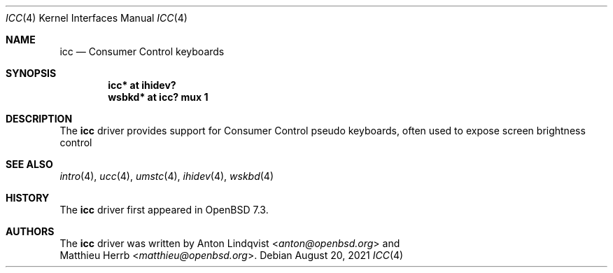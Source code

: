 .\"	$OpenBSD: icc.4,v 1.1 2021/08/20 05:25:23 anton Exp $
.\"
.\" Copyright (c) 2021 Anton Lindqvist <anton@openbsd.org>
.\"
.\" Permission to use, copy, modify, and distribute this software for any
.\" purpose with or without fee is hereby granted, provided that the above
.\" copyright notice and this permission notice appear in all copies.
.\"
.\" THE SOFTWARE IS PROVIDED "AS IS" AND THE AUTHOR DISCLAIMS ALL WARRANTIES
.\" WITH REGARD TO THIS SOFTWARE INCLUDING ALL IMPLIED WARRANTIES OF
.\" MERCHANTABILITY AND FITNESS. IN NO EVENT SHALL THE AUTHOR BE LIABLE FOR
.\" ANY SPECIAL, DIRECT, INDIRECT, OR CONSEQUENTIAL DAMAGES OR ANY DAMAGES
.\" WHATSOEVER RESULTING FROM LOSS OF USE, DATA OR PROFITS, WHETHER IN AN
.\" ACTION OF CONTRACT, NEGLIGENCE OR OTHER TORTIOUS ACTION, ARISING OUT OF
.\" OR IN CONNECTION WITH THE USE OR PERFORMANCE OF THIS SOFTWARE.
.\"
.Dd $Mdocdate: August 20 2021 $
.Dt ICC 4
.Os
.Sh NAME
.Nm icc
.Nd Consumer Control keyboards
.Sh SYNOPSIS
.Cd "icc* at ihidev?"
.Cd "wsbkd* at icc? mux 1"
.Sh DESCRIPTION
The
.Nm
driver provides support for Consumer Control pseudo keyboards, often used to
expose screen brightness control
.Sh SEE ALSO
.Xr intro 4 ,
.Xr ucc 4 ,
.Xr umstc 4 ,
.Xr ihidev 4 ,
.Xr wskbd 4
.Sh HISTORY
The
.Nm
driver first appeared in
.Ox 7.3 .
.Sh AUTHORS
The
.Nm
driver was written by
.An Anton Lindqvist Aq Mt anton@openbsd.org
and
.An Matthieu Herrb Aq Mt matthieu@openbsd.org .
